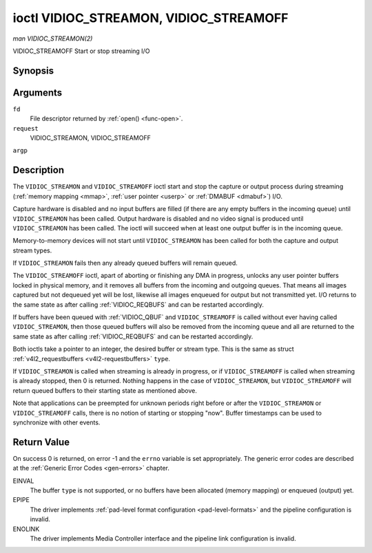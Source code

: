 .. -*- coding: utf-8; mode: rst -*-

.. _VIDIOC_STREAMON:

***************************************
ioctl VIDIOC_STREAMON, VIDIOC_STREAMOFF
***************************************

*man VIDIOC_STREAMON(2)*

VIDIOC_STREAMOFF
Start or stop streaming I/O


Synopsis
========

.. cpp:function:: int ioctl( int fd, int request, const int *argp )

Arguments
=========

``fd``
    File descriptor returned by :ref:`open() <func-open>`.

``request``
    VIDIOC_STREAMON, VIDIOC_STREAMOFF

``argp``


Description
===========

The ``VIDIOC_STREAMON`` and ``VIDIOC_STREAMOFF`` ioctl start and stop
the capture or output process during streaming
(:ref:`memory mapping <mmap>`, :ref:`user pointer <userp>` or
:ref:`DMABUF <dmabuf>`) I/O.

Capture hardware is disabled and no input buffers are filled (if there
are any empty buffers in the incoming queue) until ``VIDIOC_STREAMON``
has been called. Output hardware is disabled and no video signal is
produced until ``VIDIOC_STREAMON`` has been called. The ioctl will
succeed when at least one output buffer is in the incoming queue.

Memory-to-memory devices will not start until ``VIDIOC_STREAMON`` has
been called for both the capture and output stream types.

If ``VIDIOC_STREAMON`` fails then any already queued buffers will remain
queued.

The ``VIDIOC_STREAMOFF`` ioctl, apart of aborting or finishing any DMA
in progress, unlocks any user pointer buffers locked in physical memory,
and it removes all buffers from the incoming and outgoing queues. That
means all images captured but not dequeued yet will be lost, likewise
all images enqueued for output but not transmitted yet. I/O returns to
the same state as after calling
:ref:`VIDIOC_REQBUFS` and can be restarted
accordingly.

If buffers have been queued with :ref:`VIDIOC_QBUF` and
``VIDIOC_STREAMOFF`` is called without ever having called
``VIDIOC_STREAMON``, then those queued buffers will also be removed from
the incoming queue and all are returned to the same state as after
calling :ref:`VIDIOC_REQBUFS` and can be restarted
accordingly.

Both ioctls take a pointer to an integer, the desired buffer or stream
type. This is the same as struct
:ref:`v4l2_requestbuffers <v4l2-requestbuffers>` ``type``.

If ``VIDIOC_STREAMON`` is called when streaming is already in progress,
or if ``VIDIOC_STREAMOFF`` is called when streaming is already stopped,
then 0 is returned. Nothing happens in the case of ``VIDIOC_STREAMON``,
but ``VIDIOC_STREAMOFF`` will return queued buffers to their starting
state as mentioned above.

Note that applications can be preempted for unknown periods right before
or after the ``VIDIOC_STREAMON`` or ``VIDIOC_STREAMOFF`` calls, there is
no notion of starting or stopping "now". Buffer timestamps can be used
to synchronize with other events.


Return Value
============

On success 0 is returned, on error -1 and the ``errno`` variable is set
appropriately. The generic error codes are described at the
:ref:`Generic Error Codes <gen-errors>` chapter.

EINVAL
    The buffer ``type`` is not supported, or no buffers have been
    allocated (memory mapping) or enqueued (output) yet.

EPIPE
    The driver implements
    :ref:`pad-level format configuration <pad-level-formats>` and the
    pipeline configuration is invalid.

ENOLINK
    The driver implements Media Controller interface and the pipeline
    link configuration is invalid.


.. ------------------------------------------------------------------------------
.. This file was automatically converted from DocBook-XML with the dbxml
.. library (https://github.com/return42/sphkerneldoc). The origin XML comes
.. from the linux kernel, refer to:
..
.. * https://github.com/torvalds/linux/tree/master/Documentation/DocBook
.. ------------------------------------------------------------------------------
